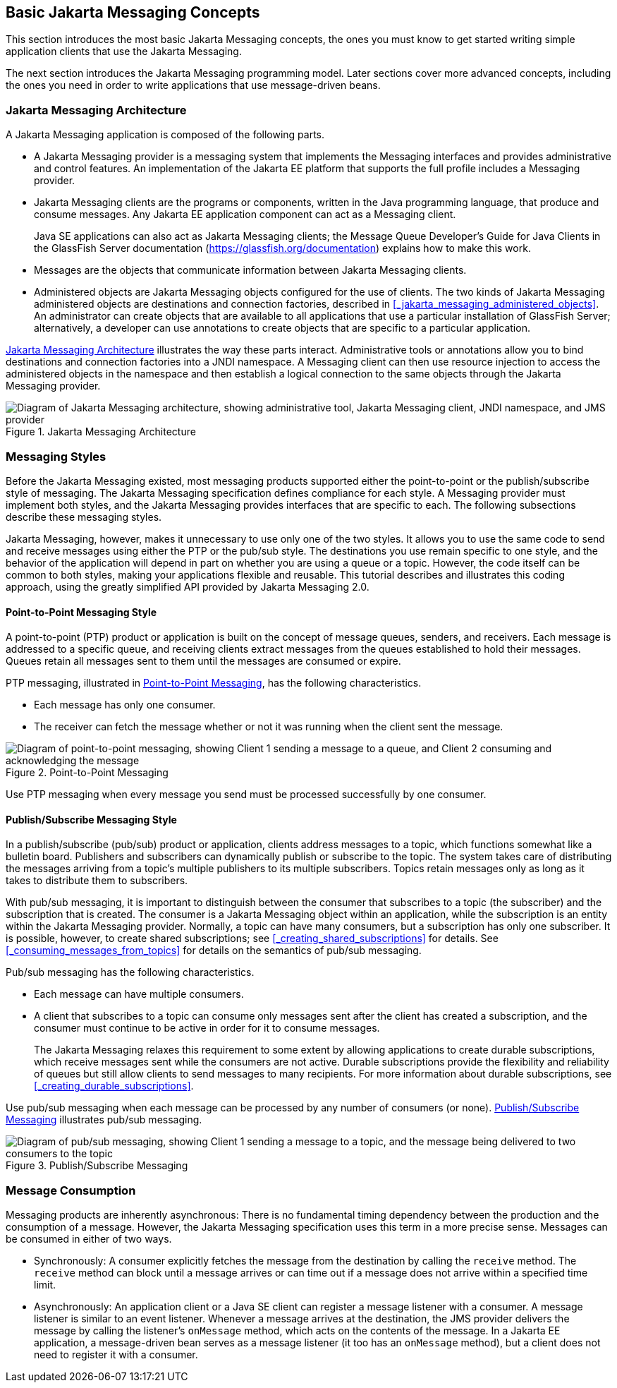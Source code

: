 == Basic Jakarta Messaging Concepts

This section introduces the most basic Jakarta Messaging concepts, the ones you must know to get started writing simple application clients that use the Jakarta Messaging.

The next section introduces the Jakarta Messaging programming model.
Later sections cover more advanced concepts, including the ones you need in order to write applications that use message-driven beans.

=== Jakarta Messaging Architecture

A Jakarta Messaging application is composed of the following parts.

* A Jakarta Messaging provider is a messaging system that implements the Messaging interfaces and provides administrative and control features.
An implementation of the Jakarta EE platform that supports the full profile includes a Messaging provider.

* Jakarta Messaging clients are the programs or components, written in the Java programming language, that produce and consume messages.
Any Jakarta EE application component can act as a Messaging client.
+
Java SE applications can also act as Jakarta Messaging clients; the Message Queue Developer's Guide for Java Clients in the GlassFish Server documentation (https://glassfish.org/documentation[^]) explains how to make this work.

* Messages are the objects that communicate information between Jakarta Messaging clients.

* Administered objects are Jakarta Messaging objects configured for the use of clients.
The two kinds of Jakarta Messaging administered objects are destinations and connection factories, described in <<_jakarta_messaging_administered_objects>>.
An administrator can create objects that are available to all applications that use a particular installation of GlassFish Server; alternatively, a developer can use annotations to create objects that are specific to a particular application.

<<_jakarta_messaging_architecture_2>> illustrates the way these parts interact.
Administrative tools or annotations allow you to bind destinations and connection factories into a JNDI namespace.
A Messaging client can then use resource injection to access the administered objects in the namespace and then establish a logical connection to the same objects through the Jakarta Messaging provider.

[[_jakarta_messaging_architecture_2]]
.Jakarta Messaging Architecture
image::common:jakartaeett_dt_027.svg["Diagram of Jakarta Messaging architecture, showing administrative tool, Jakarta Messaging client, JNDI namespace, and JMS provider"]

=== Messaging Styles

Before the Jakarta Messaging existed, most messaging products supported either the point-to-point or the publish/subscribe style of messaging.
The Jakarta Messaging specification defines compliance for each style.
A Messaging provider must implement both styles, and the Jakarta Messaging provides interfaces that are specific to each.
The following subsections describe these messaging styles.

Jakarta Messaging, however, makes it unnecessary to use only one of the two styles.
It allows you to use the same code to send and receive messages using either the PTP or the pub/sub style.
The destinations you use remain specific to one style, and the behavior of the application will depend in part on whether you are using a queue or a topic.
However, the code itself can be common to both styles, making your applications flexible and reusable.
This tutorial describes and illustrates this coding approach, using the greatly simplified API provided by Jakarta Messaging 2.0.

==== Point-to-Point Messaging Style

A point-to-point (PTP) product or application is built on the concept of message queues, senders, and receivers.
Each message is addressed to a specific queue, and receiving clients extract messages from the queues established to hold their messages.
Queues retain all messages sent to them until the messages are consumed or expire.

PTP messaging, illustrated in <<_point_to_point_messaging>>, has the following characteristics.

* Each message has only one consumer.

* The receiver can fetch the message whether or not it was running when the client sent the message.

[[_point_to_point_messaging]]
.Point-to-Point Messaging
image::common:jakartaeett_dt_028.svg["Diagram of point-to-point messaging, showing Client 1 sending a message to a queue, and Client 2 consuming and acknowledging the message"]

Use PTP messaging when every message you send must be processed successfully by one consumer.

==== Publish/Subscribe Messaging Style

In a publish/subscribe (pub/sub) product or application, clients address messages to a topic, which functions somewhat like a bulletin board.
Publishers and subscribers can dynamically publish or subscribe to the topic.
The system takes care of distributing the messages arriving from a topic's multiple publishers to its multiple subscribers.
Topics retain messages only as long as it takes to distribute them to subscribers.

With pub/sub messaging, it is important to distinguish between the consumer that subscribes to a topic (the subscriber) and the subscription that is created.
The consumer is a Jakarta Messaging object within an application, while the subscription is an entity within the Jakarta Messaging provider.
Normally, a topic can have many consumers, but a subscription has only one subscriber.
It is possible, however, to create shared subscriptions; see <<_creating_shared_subscriptions>> for details.
See <<_consuming_messages_from_topics>> for details on the semantics of pub/sub messaging.

Pub/sub messaging has the following characteristics.

* Each message can have multiple consumers.

* A client that subscribes to a topic can consume only messages sent after the client has created a subscription, and the consumer must continue to be active in order for it to consume messages.
+
The Jakarta Messaging relaxes this requirement to some extent by allowing applications to create durable subscriptions, which receive messages sent while the consumers are not active.
Durable subscriptions provide the flexibility and reliability of queues but still allow clients to send messages to many recipients.
For more information about durable subscriptions, see <<_creating_durable_subscriptions>>.

Use pub/sub messaging when each message can be processed by any number of consumers (or none). <<_publish_subscribe_messaging>> illustrates pub/sub messaging.

[[_publish_subscribe_messaging]]
.Publish/Subscribe Messaging
image::common:jakartaeett_dt_029.svg["Diagram of pub/sub messaging, showing Client 1 sending a message to a topic, and the message being delivered to two consumers to the topic"]

=== Message Consumption

Messaging products are inherently asynchronous: There is no fundamental timing dependency between the production and the consumption of a message.
However, the Jakarta Messaging specification uses this term in a more precise sense.
Messages can be consumed in either of two ways.

* Synchronously: A consumer explicitly fetches the message from the destination by calling the `receive` method.
The `receive` method can block until a message arrives or can time out if a message does not arrive within a specified time limit.

* Asynchronously: An application client or a Java SE client can register a message listener with a consumer.
A message listener is similar to an event listener.
Whenever a message arrives at the destination, the JMS provider delivers the message by calling the listener's `onMessage` method, which acts on the contents of the message.
In a Jakarta EE application, a message-driven bean serves as a message listener (it too has an `onMessage` method), but a client does not need to register it with a consumer.
